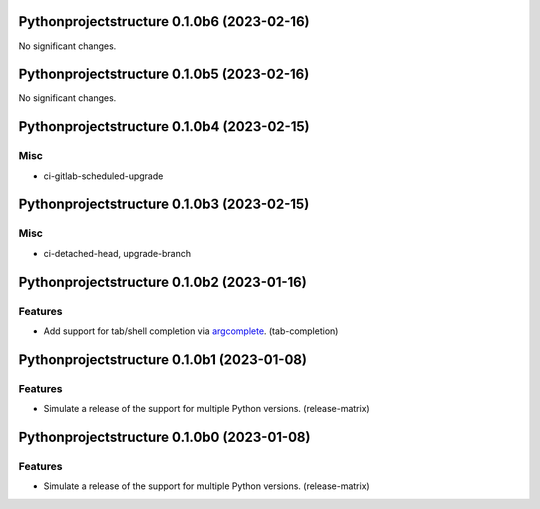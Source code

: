 Pythonprojectstructure 0.1.0b6 (2023-02-16)
===========================================

No significant changes.


Pythonprojectstructure 0.1.0b5 (2023-02-16)
===========================================

No significant changes.


Pythonprojectstructure 0.1.0b4 (2023-02-15)
===========================================

Misc
----

- ci-gitlab-scheduled-upgrade


Pythonprojectstructure 0.1.0b3 (2023-02-15)
===========================================

Misc
----

- ci-detached-head, upgrade-branch


Pythonprojectstructure 0.1.0b2 (2023-01-16)
===========================================

Features
--------

- Add support for tab/shell completion via `argcomplete
  <https://kislyuk.github.io/argcomplete/#installation>`_. (tab-completion)


Pythonprojectstructure 0.1.0b1 (2023-01-08)
===========================================

Features
--------

- Simulate a release of the support for multiple Python versions. (release-matrix)


Pythonprojectstructure 0.1.0b0 (2023-01-08)
===========================================

Features
--------

- Simulate a release of the support for multiple Python versions. (release-matrix)
